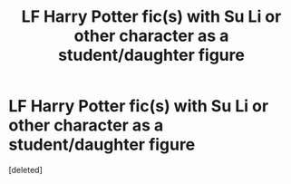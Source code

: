 #+TITLE: LF Harry Potter fic(s) with Su Li or other character as a student/daughter figure

* LF Harry Potter fic(s) with Su Li or other character as a student/daughter figure
:PROPERTIES:
:Score: 1
:DateUnix: 1533668650.0
:DateShort: 2018-Aug-07
:FlairText: Fic Search
:END:
[deleted]


